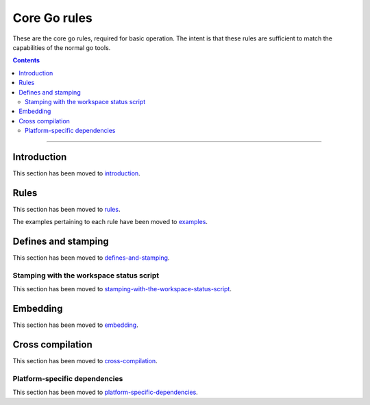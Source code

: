 Core Go rules
=============

.. _"Make variable": https://docs.bazel.build/versions/master/be/make-variables.html
.. _Bourne shell tokenization: https://docs.bazel.build/versions/master/be/common-definitions.html#sh-tokenization
.. _Gazelle: https://github.com/bazelbuild/bazel-gazelle
.. _GoArchive: providers.rst#GoArchive
.. _GoLibrary: providers.rst#GoLibrary
.. _GoPath: providers.rst#GoPath
.. _GoSource: providers.rst#GoSource
.. _build constraints: https://golang.org/pkg/go/build/#hdr-Build_Constraints
.. _cc_library deps: https://docs.bazel.build/versions/master/be/c-cpp.html#cc_library.deps
.. _cgo: http://golang.org/cmd/cgo/
.. _config_setting: https://docs.bazel.build/versions/master/be/general.html#config_setting
.. _data dependencies: https://bazel.build/concepts/dependencies#data-dependencies
.. _goarch: modes.rst#goarch
.. _goos: modes.rst#goos
.. _mode attributes: modes.rst#mode-attributes
.. _nogo: nogo.rst#nogo
.. _pure: modes.rst#pure
.. _race: modes.rst#race
.. _msan: modes.rst#msan
.. _select: https://docs.bazel.build/versions/master/be/functions.html#select
.. _shard_count: https://docs.bazel.build/versions/master/be/common-definitions.html#test.shard_count
.. _static: modes.rst#static
.. _test_arg: https://docs.bazel.build/versions/master/user-manual.html#flag--test_arg
.. _test_filter: https://docs.bazel.build/versions/master/user-manual.html#flag--test_filter
.. _test_env: https://docs.bazel.build/versions/master/user-manual.html#flag--test_env
.. _test_runner_fail_fast: https://docs.bazel.build/versions/master/command-line-reference.html#flag--test_runner_fail_fast
.. _write a CROSSTOOL file: https://github.com/bazelbuild/bazel/wiki/Yet-Another-CROSSTOOL-Writing-Tutorial
.. _bazel: https://pkg.go.dev/github.com/bazelbuild/rules_go/go/tools/bazel?tab=doc
.. _introduction: /docs/go/core/rules.md#introduction
.. _rules: /docs/go/core/rules.md#rules
.. _examples: /docs/go/core/examples.md
.. _defines-and-stamping: /docs/go/core/defines_and_stamping.md#defines-and-stamping
.. _stamping-with-the-workspace-status-script: /docs/go/core/defines_and_stamping.md#stamping-with-the-workspace-status-script
.. _embedding: /docs/go/core/embedding.md#embedding
.. _cross-compilation: /docs/go/core/cross_compilation.md#cross-compilation
.. _platform-specific-dependencies: /docs/go/core/platform-specific_dependencies.md#platform-specific-dependencies



.. role:: param(kbd)
.. role:: type(emphasis)
.. role:: value(code)
.. |mandatory| replace:: **mandatory value**

These are the core go rules, required for basic operation.
The intent is that these rules are sufficient to match the capabilities of the normal go tools.

.. contents:: :depth: 2

-----

Introduction
------------

This section has been moved to introduction_.


Rules
-----

This section has been moved to rules_.

The examples pertaining to each rule have been moved to examples_.


Defines and stamping
--------------------

This section has been moved to defines-and-stamping_.


Stamping with the workspace status script
~~~~~~~~~~~~~~~~~~~~~~~~~~~~~~~~~~~~~~~~~

This section has been moved to stamping-with-the-workspace-status-script_.


Embedding
---------

This section has been moved to embedding_.


Cross compilation
-----------------

This section has been moved to cross-compilation_.

Platform-specific dependencies
~~~~~~~~~~~~~~~~~~~~~~~~~~~~~~

This section has been moved to platform-specific-dependencies_.
